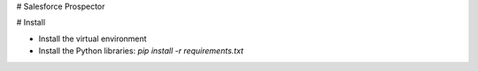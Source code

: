 # Salesforce Prospector

# Install

* Install the virtual environment

* Install the Python libraries: `pip install -r requirements.txt`